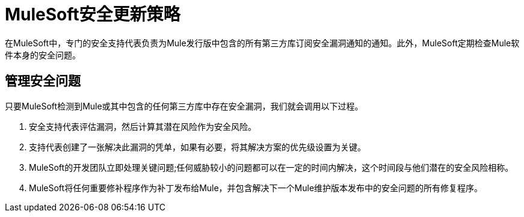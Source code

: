 =  MuleSoft安全更新策略
:keywords: anypoint studio, security, updates

在MuleSoft中，专门的安全支持代表负责为Mule发行版中包含的所有第三方库订阅安全漏洞通知的通知。此外，MuleSoft定期检查Mule软件本身的安全问题。

== 管理安全问题

只要MuleSoft检测到Mule或其中包含的任何第三方库中存在安全漏洞，我们就会调用以下过程。

. 安全支持代表评估漏洞，然后计算其潜在风险作为安全风险。
. 支持代表创建了一张解决此漏洞的凭单，如果有必要，将其解决方案的优先级设置为关键。
.  MuleSoft的开发团队立即处理关键问题;任何威胁较小的问题都可以在一定的时间内解决，这个时间段与他们潜在的安全风险相称。
.  MuleSoft将任何重要修补程序作为补丁发布给Mule，并包含解决下一个Mule维护版本发布中的安全问题的所有修复程序。
